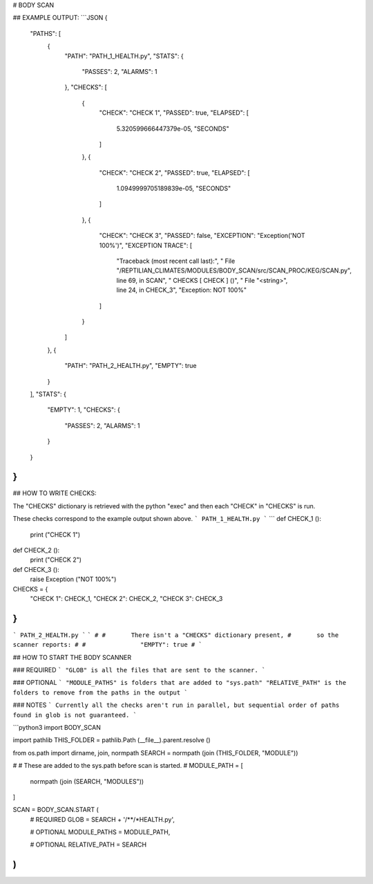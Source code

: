 



# BODY SCAN
	
## EXAMPLE OUTPUT:
```JSON
{
    "PATHS": [
        {
            "PATH": "PATH_1_HEALTH.py",
            "STATS": {
                "PASSES": 2,
                "ALARMS": 1
            },
            "CHECKS": [
                {
                    "CHECK": "CHECK 1",
                    "PASSED": true,
                    "ELAPSED": [
                        5.320599666447379e-05,
                        "SECONDS"
                    ]
                },
                {
                    "CHECK": "CHECK 2",
                    "PASSED": true,
                    "ELAPSED": [
                        1.0949999705189839e-05,
                        "SECONDS"
                    ]
                },
                {
                    "CHECK": "CHECK 3",
                    "PASSED": false,
                    "EXCEPTION": "Exception('NOT 100%')",
                    "EXCEPTION TRACE": [
                        "Traceback (most recent call last):",
                        "  File \"/REPTILIAN_CLIMATES/MODULES/BODY_SCAN/src/SCAN_PROC/KEG/SCAN.py\", line 69, in SCAN",
                        "    CHECKS [ CHECK ] ()",
                        "  File \"<string>\", line 24, in CHECK_3",
                        "Exception: NOT 100%"
                    ]
                }
            ]
        },
        {
            "PATH": "PATH_2_HEALTH.py",
            "EMPTY": true
        }
    ],
    "STATS": {
        "EMPTY": 1,
        "CHECKS": {
            "PASSES": 2,
            "ALARMS": 1
        }
    }
}
```

## HOW TO WRITE CHECKS:

The "CHECKS" dictionary is retrieved with the python "exec"
and then each "CHECK" in "CHECKS" is run.

These checks correspond to the example output shown above.
```
PATH_1_HEALTH.py
```
```
def CHECK_1 ():
	print ("CHECK 1")
	
def CHECK_2 ():
	print ("CHECK 2")
	
def CHECK_3 ():
	raise Exception ("NOT 100%")

CHECKS = {
	"CHECK 1": CHECK_1,
	"CHECK 2": CHECK_2,
	"CHECK 3": CHECK_3
}
```
```
PATH_2_HEALTH.py
```
```
#
#	There isn't a "CHECKS" dictionary present, 
#	so the scanner reports:
#
#		"EMPTY": true
#	
```

## HOW TO START THE BODY SCANNER

### REQUIRED
```
"GLOB" is all the files that are sent to the scanner.
```

### OPTIONAL
```
"MODULE_PATHS" is folders that are added to "sys.path"
"RELATIVE_PATH" is the folders to remove from the paths in the output
```

### NOTES
```
Currently all the checks aren't run in parallel,
but sequential order of paths found in glob is not guaranteed.
```

```python3
import BODY_SCAN

import pathlib
THIS_FOLDER = pathlib.Path (__file__).parent.resolve ()

from os.path import dirname, join, normpath
SEARCH = normpath (join (THIS_FOLDER, "MODULE"))

#
#	These are added to the sys.path before scan is started.
#
MODULE_PATH = [
	normpath (join (SEARCH, "MODULES"))
]

SCAN = BODY_SCAN.START (
	# REQUIRED
	GLOB = SEARCH + '/**/*HEALTH.py',
	
	# OPTIONAL
	MODULE_PATHS = MODULE_PATH,
	
	# OPTIONAL
	RELATIVE_PATH = SEARCH
)
```


